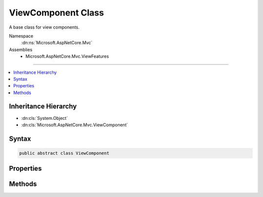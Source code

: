 

ViewComponent Class
===================






A base class for view components.


Namespace
    :dn:ns:`Microsoft.AspNetCore.Mvc`
Assemblies
    * Microsoft.AspNetCore.Mvc.ViewFeatures

----

.. contents::
   :local:



Inheritance Hierarchy
---------------------


* :dn:cls:`System.Object`
* :dn:cls:`Microsoft.AspNetCore.Mvc.ViewComponent`








Syntax
------

.. code-block:: csharp

    public abstract class ViewComponent








.. dn:class:: Microsoft.AspNetCore.Mvc.ViewComponent
    :hidden:

.. dn:class:: Microsoft.AspNetCore.Mvc.ViewComponent

Properties
----------

.. dn:class:: Microsoft.AspNetCore.Mvc.ViewComponent
    :noindex:
    :hidden:

    
    .. dn:property:: Microsoft.AspNetCore.Mvc.ViewComponent.HttpContext
    
        
    
        
        Gets the :any:`Microsoft.AspNetCore.Http.HttpContext`\.
    
        
        :rtype: Microsoft.AspNetCore.Http.HttpContext
    
        
        .. code-block:: csharp
    
            public HttpContext HttpContext
            {
                get;
            }
    
    .. dn:property:: Microsoft.AspNetCore.Mvc.ViewComponent.ModelState
    
        
    
        
        Gets the :any:`Microsoft.AspNetCore.Mvc.ModelBinding.ModelStateDictionary`\.
    
        
        :rtype: Microsoft.AspNetCore.Mvc.ModelBinding.ModelStateDictionary
    
        
        .. code-block:: csharp
    
            public ModelStateDictionary ModelState
            {
                get;
            }
    
    .. dn:property:: Microsoft.AspNetCore.Mvc.ViewComponent.Request
    
        
    
        
        Gets the :any:`Microsoft.AspNetCore.Http.HttpRequest`\.
    
        
        :rtype: Microsoft.AspNetCore.Http.HttpRequest
    
        
        .. code-block:: csharp
    
            public HttpRequest Request
            {
                get;
            }
    
    .. dn:property:: Microsoft.AspNetCore.Mvc.ViewComponent.RouteData
    
        
    
        
        Gets the :dn:prop:`Microsoft.AspNetCore.Mvc.ViewComponent.RouteData` for the current request.
    
        
        :rtype: Microsoft.AspNetCore.Routing.RouteData
    
        
        .. code-block:: csharp
    
            public RouteData RouteData
            {
                get;
            }
    
    .. dn:property:: Microsoft.AspNetCore.Mvc.ViewComponent.Url
    
        
    
        
        Gets or sets the :any:`Microsoft.AspNetCore.Mvc.IUrlHelper`\.
    
        
        :rtype: Microsoft.AspNetCore.Mvc.IUrlHelper
    
        
        .. code-block:: csharp
    
            public IUrlHelper Url
            {
                get;
                set;
            }
    
    .. dn:property:: Microsoft.AspNetCore.Mvc.ViewComponent.User
    
        
    
        
        Gets the :any:`System.Security.Principal.IPrincipal` for the current user.
    
        
        :rtype: System.Security.Principal.IPrincipal
    
        
        .. code-block:: csharp
    
            public IPrincipal User
            {
                get;
            }
    
    .. dn:property:: Microsoft.AspNetCore.Mvc.ViewComponent.ViewBag
    
        
    
        
        Gets the view bag.
    
        
        :rtype: System.Object
    
        
        .. code-block:: csharp
    
            public dynamic ViewBag
            {
                get;
            }
    
    .. dn:property:: Microsoft.AspNetCore.Mvc.ViewComponent.ViewComponentContext
    
        
        :rtype: Microsoft.AspNetCore.Mvc.ViewComponents.ViewComponentContext
    
        
        .. code-block:: csharp
    
            public ViewComponentContext ViewComponentContext
            {
                get;
                set;
            }
    
    .. dn:property:: Microsoft.AspNetCore.Mvc.ViewComponent.ViewContext
    
        
    
        
        Gets the :dn:prop:`Microsoft.AspNetCore.Mvc.ViewComponent.ViewContext`\.
    
        
        :rtype: Microsoft.AspNetCore.Mvc.Rendering.ViewContext
    
        
        .. code-block:: csharp
    
            public ViewContext ViewContext
            {
                get;
            }
    
    .. dn:property:: Microsoft.AspNetCore.Mvc.ViewComponent.ViewData
    
        
    
        
        Gets the :any:`Microsoft.AspNetCore.Mvc.ViewFeatures.ViewDataDictionary`\.
    
        
        :rtype: Microsoft.AspNetCore.Mvc.ViewFeatures.ViewDataDictionary
    
        
        .. code-block:: csharp
    
            public ViewDataDictionary ViewData
            {
                get;
            }
    
    .. dn:property:: Microsoft.AspNetCore.Mvc.ViewComponent.ViewEngine
    
        
    
        
        Gets or sets the :any:`Microsoft.AspNetCore.Mvc.ViewEngines.ICompositeViewEngine`\.
    
        
        :rtype: Microsoft.AspNetCore.Mvc.ViewEngines.ICompositeViewEngine
    
        
        .. code-block:: csharp
    
            public ICompositeViewEngine ViewEngine
            {
                get;
                set;
            }
    

Methods
-------

.. dn:class:: Microsoft.AspNetCore.Mvc.ViewComponent
    :noindex:
    :hidden:

    
    .. dn:method:: Microsoft.AspNetCore.Mvc.ViewComponent.Content(System.String)
    
        
    
        
        Returns a result which will render HTML encoded text.
    
        
    
        
        :param content: The content, will be HTML encoded before output.
        
        :type content: System.String
        :rtype: Microsoft.AspNetCore.Mvc.ViewComponents.ContentViewComponentResult
        :return: A :any:`Microsoft.AspNetCore.Mvc.ViewComponents.ContentViewComponentResult`\.
    
        
        .. code-block:: csharp
    
            public ContentViewComponentResult Content(string content)
    
    .. dn:method:: Microsoft.AspNetCore.Mvc.ViewComponent.View()
    
        
    
        
        Returns a result which will render the partial view with name <code>"Default"</code>.
    
        
        :rtype: Microsoft.AspNetCore.Mvc.ViewComponents.ViewViewComponentResult
        :return: A :any:`Microsoft.AspNetCore.Mvc.ViewComponents.ViewViewComponentResult`\.
    
        
        .. code-block:: csharp
    
            public ViewViewComponentResult View()
    
    .. dn:method:: Microsoft.AspNetCore.Mvc.ViewComponent.View(System.String)
    
        
    
        
        Returns a result which will render the partial view with name <em>viewName</em>.
    
        
    
        
        :param viewName: The name of the partial view to render.
        
        :type viewName: System.String
        :rtype: Microsoft.AspNetCore.Mvc.ViewComponents.ViewViewComponentResult
        :return: A :any:`Microsoft.AspNetCore.Mvc.ViewComponents.ViewViewComponentResult`\.
    
        
        .. code-block:: csharp
    
            public ViewViewComponentResult View(string viewName)
    
    .. dn:method:: Microsoft.AspNetCore.Mvc.ViewComponent.View<TModel>(System.String, TModel)
    
        
    
        
        Returns a result which will render the partial view with name <em>viewName</em>.
    
        
    
        
        :param viewName: The name of the partial view to render.
        
        :type viewName: System.String
    
        
        :param model: The model object for the view.
        
        :type model: TModel
        :rtype: Microsoft.AspNetCore.Mvc.ViewComponents.ViewViewComponentResult
        :return: A :any:`Microsoft.AspNetCore.Mvc.ViewComponents.ViewViewComponentResult`\.
    
        
        .. code-block:: csharp
    
            public ViewViewComponentResult View<TModel>(string viewName, TModel model)
    
    .. dn:method:: Microsoft.AspNetCore.Mvc.ViewComponent.View<TModel>(TModel)
    
        
    
        
        Returns a result which will render the partial view with name <code>"Default"</code>.
    
        
    
        
        :param model: The model object for the view.
        
        :type model: TModel
        :rtype: Microsoft.AspNetCore.Mvc.ViewComponents.ViewViewComponentResult
        :return: A :any:`Microsoft.AspNetCore.Mvc.ViewComponents.ViewViewComponentResult`\.
    
        
        .. code-block:: csharp
    
            public ViewViewComponentResult View<TModel>(TModel model)
    

